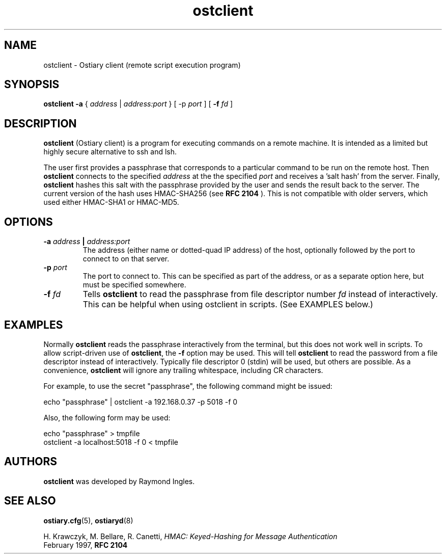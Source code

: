 .\" Copyright (C) 2003 Raymond Ingles.
.\"
.\" This program is free software; you can redistribute it and/or modify it
.\" under the terms of the GNU General Public License as published by the
.\" Free Software Foundation; either version 2, or (at your option) any
.\" later version.
.\"
.\" This program is distributed in the hope that it will be useful,
.\" but WITHOUT ANY WARRANTY; without even the implied warranty of
.\" MERCHANTABILITY or FITNESS FOR A PARTICULAR PURPOSE.  See the
.\" GNU General Public License for more details.
.\"
.\" You should have received a copy of the GNU General Public License
.\" along with this program; if not, write to the Free Software Foundation,
.\" Inc., 59 Temple Place - Suite 330, Boston, MA 02111-1307, USA.  */

.\" $Id: ostiaryd.2.0,v 0.10.00 2004/01/25 20:12:11 worsel Exp $
.\" .Dd January 25, 2004
.PU
.TH ostclient 1
.SH NAME
ostclient \- Ostiary client (remote script execution program)
.SH SYNOPSIS
.B ostclient " \-a "
{
.I "address"
|
.I "address:port"
} [
.RB "\-p "
.I "port"
] [
.B "\-f "
.I fd
]
.SH DESCRIPTION
.B ostclient 
(Ostiary client) is a program for executing commands on a remote
machine. It is intended as a limited but highly secure alternative
to ssh and lsh.

The user first provides a passphrase that corresponds to a particular
command to be run on the remote host. Then
.B ostclient
connects to the specified
.I address 
at the the specified
.I port
and receives a 'salt hash' from the server. Finally,
.B ostclient
hashes this salt with the passphrase provided by the user and
sends the result back to the server. The current version of the hash
uses HMAC-SHA256 (see
.B RFC 2104
). This is not compatible with older servers, which used either
HMAC-SHA1 or HMAC-MD5.
.br
.SH OPTIONS
.TP
.BI \-a " address " | " address:port"
The address (either name or dotted-quad IP address) of the host,
optionally followed by the port to connect to on that server.
.TP
.BI \-p " port"
The port to connect to. This can be specified as part of the address,
or as a separate option here, but must be specified somewhere.
.TP
.BI \-f " fd"
Tells
.BR ostclient
to read the passphrase from file descriptor number
.I fd
instead of interactively. This can be helpful when using ostclient in
scripts. (See EXAMPLES below.)
.SH EXAMPLES
Normally
.B ostclient
reads the passphrase interactively from the terminal, but this does not
work well in scripts. To allow script-driven use of
.BR ostclient ,
the
.B \-f
option may be used. This will tell
.B ostclient
to read the password from a file descriptor instead of interactively.
Typically file descriptor 0 (stdin) will be used, but others are
possible. As a convenience,
.B ostclient
will ignore any trailing whitespace, including CR characters.
.PP
For example, to use the secret "passphrase", the following command
might be issued:
.PP
echo "passphrase" | ostclient -a 192.168.0.37 -p 5018 -f 0
.PP
Also, the following form may be used:
.PP
echo "passphrase" > tmpfile
.br
ostclient -a localhost:5018 -f 0 < tmpfile
.SH AUTHORS
.BR ostclient
was developed by Raymond Ingles.
.SH SEE ALSO
.BR ostiary.cfg (5),
.BR ostiaryd (8)

H. Krawczyk, M. Bellare, R. Canetti,
.I HMAC: Keyed-Hashing for Message Authentication
.br
February 1997,
.B RFC 2104

